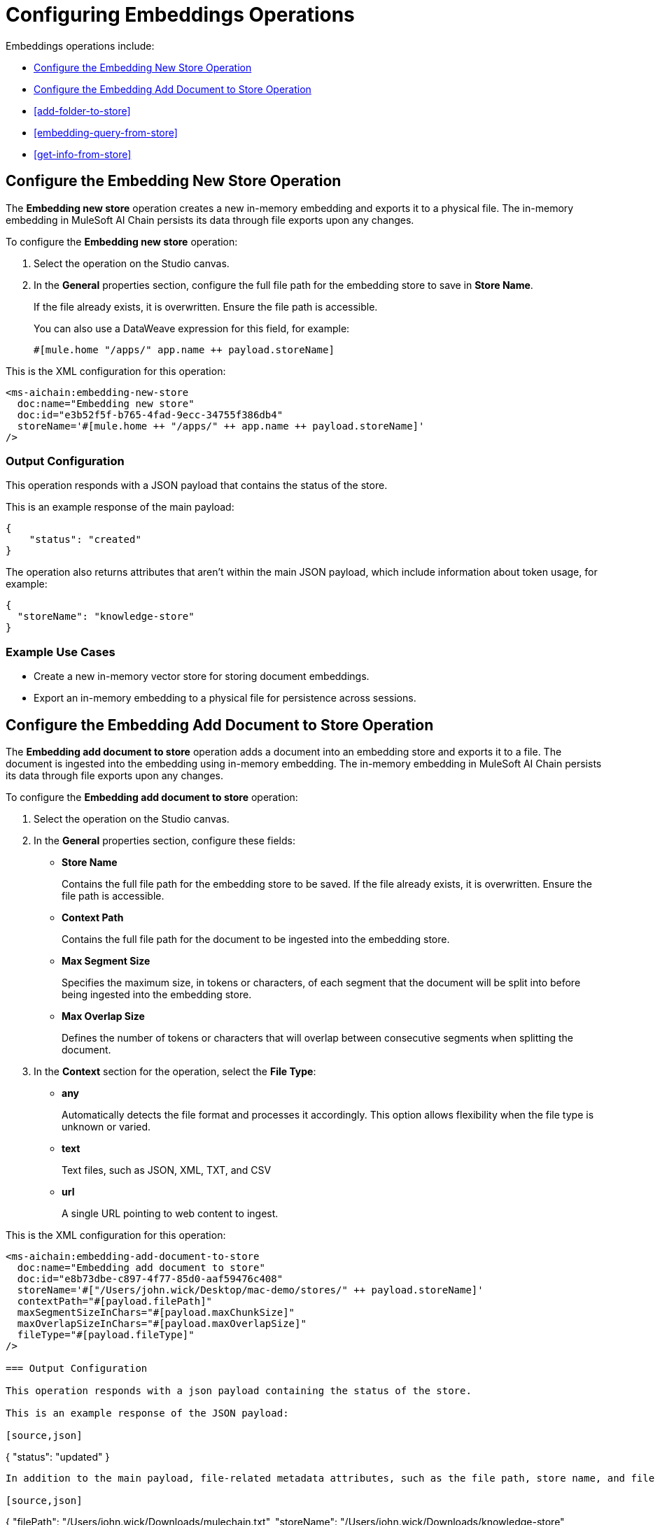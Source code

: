 = Configuring Embeddings Operations

Embeddings operations include:

* <<new-store-operation>>
* <<add-document-to-store>>
* <<add-folder-to-store>>     
* <<embedding-query-from-store>>
* <<get-info-from-store>>


[[new-store-operation]]
== Configure the Embedding New Store Operation

The *Embedding new store* operation creates a new in-memory embedding and exports it to a physical file. The in-memory embedding in MuleSoft AI Chain persists its data through file exports upon any changes.

To configure the *Embedding new store* operation:

. Select the operation on the Studio canvas.
. In the *General* properties section, configure the full file path for the embedding store to save in *Store Name*. 
+
If the file already exists, it is overwritten. Ensure the file path is accessible. 
+
You can also use a DataWeave expression for this field, for example:
+
`#[mule.home ++ "/apps/" ++ app.name ++ payload.storeName]`

This is the XML configuration for this operation:

[[source,xml]]
----
<ms-aichain:embedding-new-store 
  doc:name="Embedding new store" 
  doc:id="e3b52f5f-b765-4fad-9ecc-34755f386db4" 
  storeName='#[mule.home ++ "/apps/" ++ app.name ++ payload.storeName]'
/>
----

=== Output Configuration

This operation responds with a JSON payload that contains the status of the store. 

This is an example response of the main payload:

[source,json]
----
{
    "status": "created"
}
----

The operation also returns attributes that aren't within the main JSON payload, which include information about token usage, for example:

[source,json]
----
{
  "storeName": "knowledge-store"
}
----

=== Example Use Cases

* Create a new in-memory vector store for storing document embeddings.
* Export an in-memory embedding to a physical file for persistence across sessions.

[[add-document-to-store]]
== Configure the Embedding Add Document to Store Operation

The *Embedding add document to store* operation adds a document into an embedding store and exports it to a file. The document is ingested into the embedding using in-memory embedding. The in-memory embedding in MuleSoft AI Chain persists its data through file exports upon any changes.

To configure the *Embedding add document to store* operation:

. Select the operation on the Studio canvas.
. In the *General* properties section, configure these fields:
* *Store Name* 
+
Contains the full file path for the embedding store to be saved. If the file already exists, it is overwritten. Ensure the file path is accessible.
* *Context Path*
+
Contains the full file path for the document to be ingested into the embedding store.
* *Max Segment Size* 
+
Specifies the maximum size, in tokens or characters, of each segment that the document will be split into before being ingested into the embedding store.
* *Max Overlap Size* 
+
Defines the number of tokens or characters that will overlap between consecutive segments when splitting the document.
. In the *Context* section for the operation, select the *File Type*:
* *any* 
+
Automatically detects the file format and processes it accordingly. This option allows flexibility when the file type is unknown or varied.
* *text* 
+
Text files, such as JSON, XML, TXT, and CSV
* *url* 
+
A single URL pointing to web content to ingest.

This is the XML configuration for this operation:

[[source,xml]]
----
<ms-aichain:embedding-add-document-to-store
  doc:name="Embedding add document to store"
  doc:id="e8b73dbe-c897-4f77-85d0-aaf59476c408"
  storeName='#["/Users/john.wick/Desktop/mac-demo/stores/" ++ payload.storeName]'
  contextPath="#[payload.filePath]" 
  maxSegmentSizeInChars="#[payload.maxChunkSize]" 
  maxOverlapSizeInChars="#[payload.maxOverlapSize]" 
  fileType="#[payload.fileType]"
/>

=== Output Configuration

This operation responds with a json payload containing the status of the store. 

This is an example response of the JSON payload:

[source,json]
----
{
    "status": "updated"
}
----

In addition to the main payload, file-related metadata attributes, such as the file path, store name, and file type, are returned separately, for example:

[source,json]
----
{
  "filePath": "/Users/john.wick/Downloads/mulechain.txt",
  "storeName": "/Users/john.wick/Downloads/knowledge-store",
  "fileType": "text"
}
----

=== Example Use Cases

Use this operation to add documents like PDFs and text files into an embedding store for future retrieval.

[[add-folder-to-store]]
== Configure the Embedding Add Folder to Store Operation

The *Embedding add folder to store* operation adds a complete folder with subfolder files into an embedding store and exports it to a file. The documents are ingested into the embedding using in-memory embedding. The in-memory embedding in MuleSoft AI Chain persists its data through file exports upon any changes.

To configure the *Embedding add folder to store* operation:

. Select the operation on the Studio canvas.
. In the *General* properties section, configure these fields:
* *Store Name*
+
Contains the full file path for the embedding store to be saved. If the file already exists, it is overwritten. Ensure the file path is accessible.
* *Context Path* 
+
Contains the full folder path to be used for ingesting into the embedding store.
* *Max Segment Size* 
+
Specifies the maximum size, in tokens or characters, of each segment that the document will be split into before being ingested into the embedding store.
* *Max Overlap Size* 
+
Defines the number of tokens or characters that will overlap between consecutive segments when splitting the document.
. In the *Context* section for the operation, select the *File Type*:
* *any* 
+
Automatically detects the file format and processes it accordingly. This option allows flexibility when the file type is unknown or varied.
* *text* 
+
Text files, such as JSON, XML, TXT, and CSV
* *url* 
+
A single URL pointing to web content to ingest.

This is the XML configuration for this operation:

[[source,xml]]
----
<ms-aichain:embedding-add-folder-to-store 
  doc:name="Embedding add folder to store" 
  doc:id="231a2afd-8cec-4a70-96c1-3ecef19d02db" 
  config-ref="MAC_AI_Llm_configuration" 
  storeName='#[mule.home ++ "/apps/" ++ app.name ++ "/knowledge-center.store"]' 
  folderPath="#[payload.folderPath]" 
/>
----

=== Output Configuration

This operation returns a json payload containing the status of the store. In addition, folder-related metadata attributes, such as the folder path, file count, and store name, are provided separately from the main payload.

This is an example response of the JSON payload:

[source,json]
----
{
    "status": "updated"
}
----

Along with the JSON payload, the operation returns attributes, which include information about the ingested folder, for example:

[source,json]
----
{
  "folderPath": "/Users/john.wick/Downloads/files", <1>
  "filesCount": 3, <2>
  "storeName": "/Users/john.wick/Downloads/knowledge-store" <3>
}
----

<1> `folderPath` Absolute path to the folder where the files are located
<2> `filesCount` Total number of files in the specified folder
<3> `storeName` Name or path of the knowledge store where the processed document is stored.

=== Example Use Cases

* Add a folder for documents like PDFs and text files into an embedding store for future retrieval.
* Ingest documents from a specific directory into an in-memory embedding store for contextual analysis.

[[embedding-query-from-store]]
== Configure the Embedding Query From Store Operation

The *Embedding query from store* operation retrieves information based on a plain text prompt using semantic search from an in-memory embedding store. This operation does not involve the use of a large language model (LLM). Instead, it directly searches the embedding store for relevant text segments based on the prompt. The embedding store is loaded into memory prior to retrieval.

To configure the *Embedding query from store* operation:

. Select the operation on the Studio canvas.
. In the *General* properties section, configure these fields:
* *Store Name*
+
Contains the full file path for the embedding store to be saved. If the file already exists, it is overwritten. Ensure the file path is accessible.
* *Question* 
+
The plain text prompt to send to the in-memory vector store, which is converted into embedding and used for semantic search to find similar text segments.
* *Max Results* 
+
Specifies the maximum number of results to be returned with the query.
* *Min Score*
+
Defines the minimum score to be used to identify and return results.
* *Get Latest* 
+
If true, the store file is loaded each time before running this operation, which might slow down performance. It is best to use this flag only when building the knowledge store. After your app is deployed, set it to false for better performance.

This is the XML configuration for this operation:

[[source,xml]]
----
<ms-aichain:embedding-query-from-store 
  doc:name="Embedding query from store" 
  doc:id="1ee361ea-e62a-4e0f-9c74-0363f8721052" 
  storeName="#[mule.home ++ "/apps/" ++ app.name ++ payload.storeName]" 
  question="#[payload.question]" 
  maxResults="#[payload.maxResults]" 
  minScore="#[payload.minScore]" 
  getLatest="true"
/>
----

=== Output Configuration

This operation returns a JSON payload that contains the main response and a list of relevant sources retrieved from the knowledge store. Each source includes details such as the file path, text segment, and similarity score. 

This is an example response of the JSON payload:

[source,json]
----
{
  "response": "Networking Guide for more information on how to access an application in a specific CloudHub worker.",
  "sources": [
      {
          "absoluteDirectoryPath": "/Users/john.wick/Documents/Downloads/patch 8",
          "textSegment": "Networking Guide for more information on how to access an application in a specific CloudHub worker.",
          "individualScore": 0.7865373025380039,
          "file_name": "docs-runtime-manager__cloudhub_modules_ROOT_pages_cloudhub-fabric.adoc"
      },
      {
          "absoluteDirectoryPath": "/Users/john.wick/Documents/Downloads/patch 8",
          "textSegment": "= CloudHub High Availability Features",
          "individualScore": 0.7845498154294348,
          "file_name": "docs-runtime-manager__cloudhub_modules_ROOT_pages_cloudhub-fabric.adoc"
      },
      {
          "absoluteDirectoryPath": "/Users/john.wick/Documents/Downloads/patch 8",
          "textSegment": "[%header,cols=\"2*a\"]|===|VM Queues in On-Premises Applications |VM Queues in Applications deployed to CloudHub",
          "individualScore": 0.757268680397361,
          "file_name": "docs-runtime-manager__cloudhub_modules_ROOT_pages_cloudhub-fabric.adoc"
      }
  ]
}
----

Additionally, token usage and query-related metadata are returned separately as attributes, for example:

[source,json]
----
{
  "minScore": 0.7, <1>
  "question": "Who is Amir", <2>
  "maxResults": 3, <3>
  "storeName": "/Users/john.wick/Downloads/embedding.store" <4>
}
----

<1> `minScore`
+
Minimum similarity score required for a result to be included in the response
<2> `question` 
+
The original query or question submitted by the user
<3> `maxResults` 
+
Maximum number of results that can be returned for the query
<4> `storeName` 
+
The path or name of the knowledge store used to retrieve the data

=== Example Use Cases

* Query a vector store for specific information using semantic search.
* Retrieve multiple relevant documents or text segments from an embedding store based on a given prompt.

[[get-info-from-store]]
== Configure the Embedding Get Info from Store Operation

The *Embedding get info from store* operation retrieves information from an in-memory embedding store based on a plain text prompt. This operation uses a large language model (LLM) to enhance the response by interpreting the retrieved information and generating a more comprehensive or contextually enriched answer. The embedding store is loaded into memory prior to retrieval, and the LLM processes the results to refine the final response.

To configure the *Embedding get info from store* operation:

. Select the operation on the Studio canvas.
. In the *General* properties section, configure these fields:
* *Data*
+
The plain text prompt to send to the in-memory vector store, which is converted into embedding and used for semantic search to find similar text segments.
* *Store Name*
+
Contains the full file path for the embedding store to be saved. If the file already exists, it is overwritten. Ensure the file path is accessible.
* *Get Latest* 
+
If true, the store file is loaded each time before running this operation, which might slow down performance. It is best to use this flag only when building the knowledge store. After your app is deployed, set it to false for better performance.

This is the XML configuration for this operation:

[[source,xml]]
----
<ms-aichain:embedding-get-info-from-store
    doc:name="Embedding get info from store"
    doc:id="913ed660-0b4a-488a-8931-26c599e859b5"
    config-ref="MuleSoft_AI_Chain_Config"
    storeName='#["/Users/john.wick/Desktop/mac-demo/stores/" ++ payload.storeName]'
    getLatest="true">
    <ms-aichain:data><![CDATA[#[payload.prompt]]]></ms-aichain:data>
</ms-aichain:embedding-get-info-from-store>
----

== Output Configuration

This operation returns a JSON payload that contains the main LLM response, along with a list of relevant sources retrieved from the knowledge store. Each source includes information such as the file path, file name, and a segment of relevant text. Additionally, token usage and query-related metadata are provided separately as attributes.

This is an example response of the JSON payload:

[source,json]
----
{
  "response": "Runtime Manager is a feature within CloudHub that provides scalability, workload distribution, and added reliability to applications.",
  "sources": [
      {
          "absoluteDirectoryPath": "/Users/john.wick/Documents/Downloads/patch 8",
          "fileName": "docs-runtime-manager__cloudhub_modules_ROOT_pages_cloudhub-fabric.adoc",
          "textSegment": "= CloudHub High Availability Features..."
      }
  ]
}
----

Additionally, token usage and query-related metadata are returned separately as attributes, for example:

[source,json]
----
{
  "tokenUsage": { <1>
      "outputCount": 89, 
      "totalCount": 702,
      "inputCount": 613 
  },
  "additionalAttributes": { <2>
      "getLatest": "true", 
      "question": "What is MuleChain", 
      "storeName": "/Users/john.wick/Downloads/knowledge-store" 
  }
}
----

<1> tokenUsage: Provides information on the token usage for the operation:
* outputCount: The number of tokens generated in the response.
totalCount: The total number of tokens processed for the entire operation, including input and output.
inputCount: The number of tokens processed from the input query or document.
<2> `additionalAttributes` includes metadata related to the query and store:
* `getLatest` 
+
Indicates whether the knowledge store is reloaded for each operation (true/false).
* `question` 
+
The original query or question submitted by the user.
* `storeName` 
+
The path or name of the knowledge store used in the operation.

== Example Use Cases

* Query a knowledge store with a plain text prompt and receive a refined response powered by an LLM.
* Retrieve and interpret data from documents in an embedding store, with enhanced context from the LLM.









